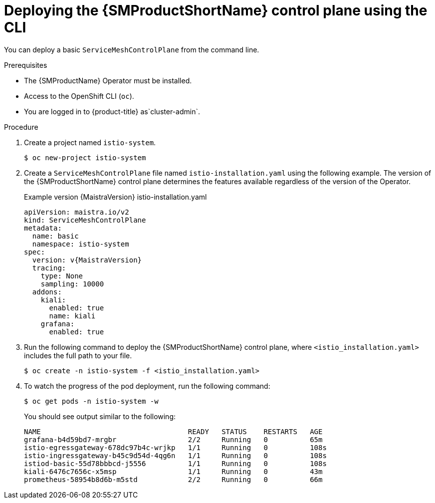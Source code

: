 ////
This module is included in the following assemblies:
* service_mesh/v2x/ossm-create-smcp.adoc
////

:_mod-docs-content-type: PROCEDURE
[id="ossm-control-plane-deploy-cli_{context}"]
= Deploying the {SMProductShortName} control plane using the CLI

You can deploy a basic `ServiceMeshControlPlane` from the command line.

.Prerequisites

* The {SMProductName} Operator must be installed.
* Access to the OpenShift CLI (`oc`).
ifndef::openshift-rosa,openshift-rosa-hcp,openshift-dedicated[]
* You are logged in to {product-title} as`cluster-admin`.
endif::openshift-rosa,openshift-rosa-hcp,openshift-dedicated[]
ifdef::openshift-rosa,openshift-rosa-hcp,openshift-dedicated[]
* You are logged in to {product-title} as a user with the `dedicated-admin` role.
endif::openshift-rosa,openshift-rosa-hcp,openshift-dedicated[]

.Procedure

. Create a project named `istio-system`.
+
[source,terminal]
----
$ oc new-project istio-system
----
+
ifdef::openshift-rosa,openshift-rosa-hcp,openshift-dedicated[]
The `ServiceMeshControlPlane` resource must be installed in the `istio-system` project, separate from your microservices and Operators.
endif::openshift-rosa,openshift-rosa-hcp,openshift-dedicated[]

ifndef::openshift-rosa,openshift-rosa-hcp,openshift-dedicated[]
. Create a `ServiceMeshControlPlane` file named `istio-installation.yaml` using the following example. The version of the {SMProductShortName} control plane determines the features available regardless of the version of the Operator.
+
.Example version {MaistraVersion} istio-installation.yaml
[source,yaml, subs="attributes,verbatim"]
----
apiVersion: maistra.io/v2
kind: ServiceMeshControlPlane
metadata:
  name: basic
  namespace: istio-system
spec:
  version: v{MaistraVersion}
  tracing:
    type: None
    sampling: 10000
  addons:
    kiali:
      enabled: true
      name: kiali
    grafana:
      enabled: true
----
endif::openshift-rosa,openshift-rosa-hcp,openshift-dedicated[]
ifdef::openshift-rosa,openshift-rosa-hcp,openshift-dedicated[]
. Create a `ServiceMeshControlPlane` file named `istio-installation.yaml` using the following example. The version of the {SMProductShortName} control plane determines the features available regardless of the version of the Operator.
+
.Example `ServiceMeshControlPlane` resource
[source,yaml, subs="attributes,verbatim"]
----
apiVersion: maistra.io/v2
kind: ServiceMeshControlPlane
metadata:
  name: basic
  namespace: istio-system
spec:
  version: v{MaistraVersion}
  security:
    identity:
      type: ThirdParty <1>
  tracing:
    type: None
    sampling: 10000
  policy:
    type: Istiod
  addons:
    grafana:
      enabled: true
    kiali:
      enabled: true
    prometheus:
      enabled: true
  telemetry:
    type: Istiod
----
ifdef::openshift-rosa,openshift-rosa-hcp[]
<1> Specifies a required setting for {product-rosa}.
endif::openshift-rosa,openshift-rosa-hcp[]
ifdef::openshift-dedicated[]
<1> Specifies a required setting for {product-dedicated}.
endif::openshift-dedicated[]
endif::openshift-rosa,openshift-rosa-hcp,openshift-dedicated[]
+
. Run the following command to deploy the {SMProductShortName} control plane, where `<istio_installation.yaml>` includes the full path to your file.
+
[source,terminal]
----
$ oc create -n istio-system -f <istio_installation.yaml>
----
+
. To watch the progress of the pod deployment, run the following command:
+
[source,terminal]
----
$ oc get pods -n istio-system -w
----
+
You should see output similar to the following:
+
[source,terminal]
----
NAME                                   READY   STATUS    RESTARTS   AGE
grafana-b4d59bd7-mrgbr                 2/2     Running   0          65m
istio-egressgateway-678dc97b4c-wrjkp   1/1     Running   0          108s
istio-ingressgateway-b45c9d54d-4qg6n   1/1     Running   0          108s
istiod-basic-55d78bbbcd-j5556          1/1     Running   0          108s
kiali-6476c7656c-x5msp                 1/1     Running   0          43m
prometheus-58954b8d6b-m5std            2/2     Running   0          66m
----